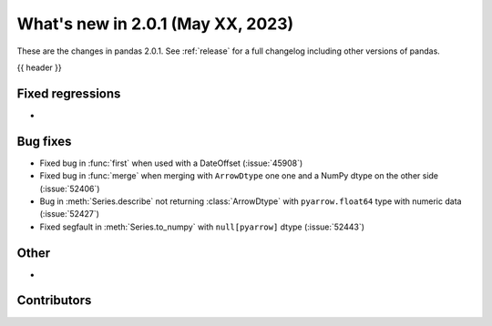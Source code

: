 .. _whatsnew_201:

What's new in 2.0.1 (May XX, 2023)
----------------------------------

These are the changes in pandas 2.0.1. See :ref:`release` for a full changelog
including other versions of pandas.

{{ header }}

.. ---------------------------------------------------------------------------
.. _whatsnew_201.regressions:

Fixed regressions
~~~~~~~~~~~~~~~~~
-

.. ---------------------------------------------------------------------------
.. _whatsnew_201.bug_fixes:

Bug fixes
~~~~~~~~~
- Fixed bug in :func:`first` when used with a DateOffset (:issue:`45908`)
- Fixed bug in :func:`merge` when merging with ``ArrowDtype`` one one and a NumPy dtype on the other side (:issue:`52406`)
- Bug in :meth:`Series.describe` not returning :class:`ArrowDtype` with ``pyarrow.float64`` type with numeric data (:issue:`52427`)
- Fixed segfault in :meth:`Series.to_numpy` with ``null[pyarrow]`` dtype (:issue:`52443`)

.. ---------------------------------------------------------------------------
.. _whatsnew_201.other:

Other
~~~~~
-

.. ---------------------------------------------------------------------------
.. _whatsnew_201.contributors:

Contributors
~~~~~~~~~~~~

.. contributors:: v2.0.0..v2.0.1|HEAD
